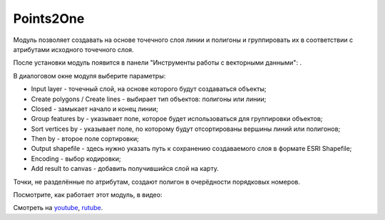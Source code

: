 Points2One
==========

Модуль позволяет создавать на основе точечного слоя линии и полигоны и группировать их в соответствии с атрибутами исходного точечного слоя.

После установки модуль появится в панели "Инструменты работы с векторными данными": |button_points2one|.

.. |button_points2one| image:: _static/button_points2one.png

В диалоговом окне модуля выберите параметры:

* Input layer - точечный слой, на основе которого будут создаваться объекты;
* Create polygons / Create lines - выбирает тип объектов: полигоны или линии;
* Closed - замыкает начало и конец линии;
* Group features by - указывает поле, которое будет использоваться для группировки объектов;
* Sort vertices by - указывает поле, по которому будут отсортированы вершины линий или полигонов;
* Then by - второе поле сортировки;
* Output shapefile - здесь нужно указать путь к сохранению создаваемого слоя в формате ESRI Shapefile;
* Encoding - выбор кодировки;
* Add result to canvas - добавить получившийся слой на карту.

Точки, не разделённые по атрибутам, создают полигон в очерёдности порядковых номеров.

Посмотрите, как работает этот модуль, в видео:

.. raw:: html

   <iframe width="560" height="315" src="https://rutube.ru/play/embed/6b1c71dccad46f21d07fcf2b3a665b54/" frameBorder="0" allow="clipboard-write; autoplay" webkitAllowFullScreen mozallowfullscreen allowFullScreen></iframe>

Смотреть на `youtube <https://youtu.be/AT6wt3dWIKg>`_, `rutube <https://rutube.ru/video/6b1c71dccad46f21d07fcf2b3a665b54/>`_.

